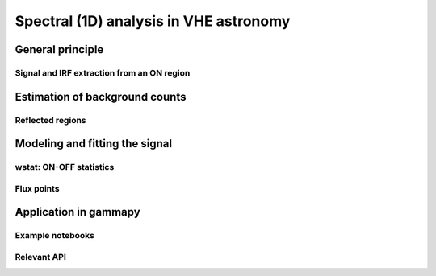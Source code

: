 .. _analysis_1D:

Spectral (1D) analysis in VHE astronomy
=======================================

General principle
-----------------

Signal and IRF extraction from an ON region
^^^^^^^^^^^^^^^^^^^^^^^^^^^^^^^^^^^^^^^^^^^

Estimation of background counts
-------------------------------

Reflected regions
^^^^^^^^^^^^^^^^^

Modeling and fitting the signal
-------------------------------

wstat: ON-OFF statistics
^^^^^^^^^^^^^^^^^^^^^^^^

Flux points
^^^^^^^^^^^

Application in gammapy
----------------------

Example notebooks
^^^^^^^^^^^^^^^^^

Relevant API
^^^^^^^^^^^^

